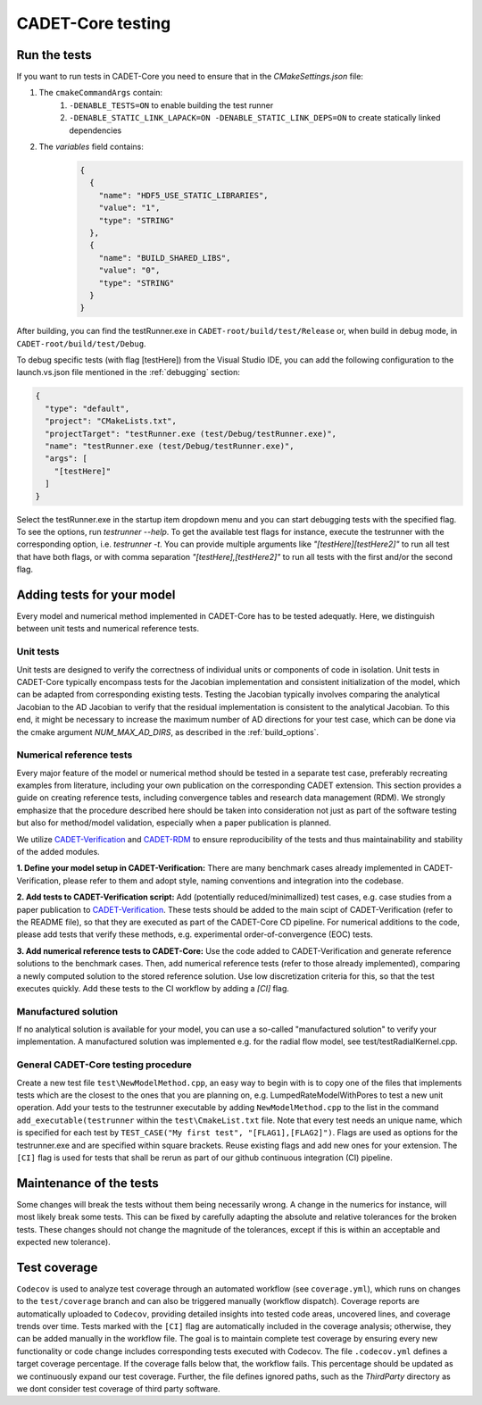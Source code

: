 .. _testing:

CADET-Core testing
==================

Run the tests
-------------

If you want to run tests in CADET-Core you need to ensure that in the `CMakeSettings.json` file:

1. The ``cmakeCommandArgs`` contain:
     1. ``-DENABLE_TESTS=ON`` to enable building the test runner
     2. ``-DENABLE_STATIC_LINK_LAPACK=ON -DENABLE_STATIC_LINK_DEPS=ON`` to create statically linked dependencies
2. The `variables` field contains:
    .. code-block:: json

        {
          {
            "name": "HDF5_USE_STATIC_LIBRARIES",
            "value": "1",
            "type": "STRING"
          },
          {
            "name": "BUILD_SHARED_LIBS",
            "value": "0",
            "type": "STRING"
          }
        }

After building, you can find the testRunner.exe in ``CADET-root/build/test/Release`` or, when build in debug mode, in ``CADET-root/build/test/Debug``.

To debug specific tests (with flag [testHere]) from the Visual Studio IDE, you can add the following configuration to the launch.vs.json file mentioned in the :ref:`debugging` section:

.. code-block:: json

    {
      "type": "default",
      "project": "CMakeLists.txt",
      "projectTarget": "testRunner.exe (test/Debug/testRunner.exe)",
      "name": "testRunner.exe (test/Debug/testRunner.exe)",
      "args": [
        "[testHere]"
      ]
    }

Select the testRunner.exe in the startup item dropdown menu and you can start debugging tests with the specified flag.
To see the options, run `testrunner --help`. To get the available test flags for instance, execute the testrunner with the corresponding option, i.e. `testrunner -t`.
You can provide multiple arguments like `"[testHere][testHere2]"` to run all test that have both flags, or with comma separation `"[testHere],[testHere2]"` to run all tests with the first and/or the second flag.

Adding tests for your model
---------------------------

Every model and numerical method implemented in CADET-Core has to be tested adequatly.
Here, we distinguish between unit tests and numerical reference tests.

Unit tests
^^^^^^^^^^

Unit tests are designed to verify the correctness of individual units or components of code in isolation.
Unit tests in CADET-Core typically encompass tests for the Jacobian implementation and consistent initialization of the model, which can be adapted from corresponding existing tests.
Testing the Jacobian typically involves comparing the analytical Jacobian to the AD Jacobian to verify that the residual implementation is consistent to the analytical Jacobian.
To this end, it might be necessary to increase the maximum number of AD directions for your test case, which can be done via the cmake argument `NUM_MAX_AD_DIRS`, as described in the :ref:`build_options`.

Numerical reference tests
^^^^^^^^^^^^^^^^^^^^^^^^^

Every major feature of the model or numerical method should be tested in a separate test case, preferably recreating examples from literature, including your own publication on the corresponding CADET extension.
This section provides a guide on creating reference tests, including convergence tables and research data management (RDM).
We strongly emphasize that the procedure described here should be taken into consideration not just as part of the software testing but also for method/model validation, especially when a paper publication is planned.

We utilize `CADET-Verification <https://github.com/cadet/CADET-Verification>`_ and `CADET-RDM <https://github.com/cadet/CADET-RDM>`_ to ensure reproducibility of the tests and thus maintainability and stability of the added modules.

**1. Define your model setup in CADET-Verification:**
There are many benchmark cases already implemented in CADET-Verification, please refer to them and adopt style, naming conventions and integration into the codebase.

**2. Add tests to CADET-Verification script:**
Add (potentially reduced/minimallized) test cases, e.g. case studies from a paper publication to `CADET-Verification <https://github.com/cadet/CADET-Verification>`_.
These tests should be added to the main scipt of CADET-Verification (refer to the README file), so that they are executed as part of the CADET-Core CD pipeline.
For numerical additions to the code, please add tests that verify these methods, e.g. experimental order-of-convergence (EOC) tests.

**3. Add numerical reference tests to CADET-Core:**
Use the code added to CADET-Verification and generate reference solutions to the benchmark cases.
Then, add numerical reference tests (refer to those already implemented), comparing a newly computed solution to the stored reference solution.
Use low discretization criteria for this, so that the test executes quickly.
Add these tests to the CI workflow by adding a `[CI]` flag.

Manufactured solution
^^^^^^^^^^^^^^^^^^^^^
If no analytical solution is available for your model, you can use a so-called "manufactured solution" to verify your implementation.
A manufactured solution was implemented e.g. for the radial flow model, see test/testRadialKernel.cpp.

General CADET-Core testing procedure
^^^^^^^^^^^^^^^^^^^^^^^^^^^^^^^^^^^^
Create a new test file ``test\NewModelMethod.cpp``, an easy way to begin with is to copy one of the files that implements tests which are the closest to the ones that you are planning on, e.g. LumpedRateModelWithPores to test a new unit operation.
Add your tests to the testrunner executable by adding ``NewModelMethod.cpp`` to the list in the command ``add_executable(testrunner`` within the ``test\CmakeList.txt`` file.
Note that every test needs an unique name, which is specified for each test by ``TEST_CASE("My first test", "[FLAG1],[FLAG2]")``.
Flags are used as options for the testrunner.exe and are specified within square brackets.
Reuse existing flags and add new ones for your extension.
The ``[CI]`` flag is used for tests that shall be rerun as part of our github continuous integration (CI) pipeline.

Maintenance of the tests
------------------------

Some changes will break the tests without them being necessarily wrong. A change in the numerics for instance, will most likely break some tests.
This can be fixed by carefully adapting the absolute and relative tolerances for the broken tests. These changes should not change the magnitude of the tolerances, except if this is within an acceptable and expected new tolerance).

Test coverage
-------------

``Codecov`` is used to analyze test coverage through an automated workflow (see ``coverage.yml``), which runs on changes to the ``test/coverage`` branch and can also be triggered manually (workflow dispatch).
Coverage reports are automatically uploaded to ``Codecov``, providing detailed insights into tested code areas, uncovered lines, and coverage trends over time.
Tests marked with the ``[CI]`` flag are automatically included in the coverage analysis; otherwise, they can be added manually in the workflow file.
The goal is to maintain complete test coverage by ensuring every new functionality or code change includes corresponding tests executed with Codecov.
The file ``.codecov.yml`` defines a target coverage percentage. If the coverage falls below that, the workflow fails.
This percentage should be updated as we continuously expand our test coverage.
Further, the file defines ignored paths, such as the `ThirdParty` directory as we dont consider test coverage of third party software.
